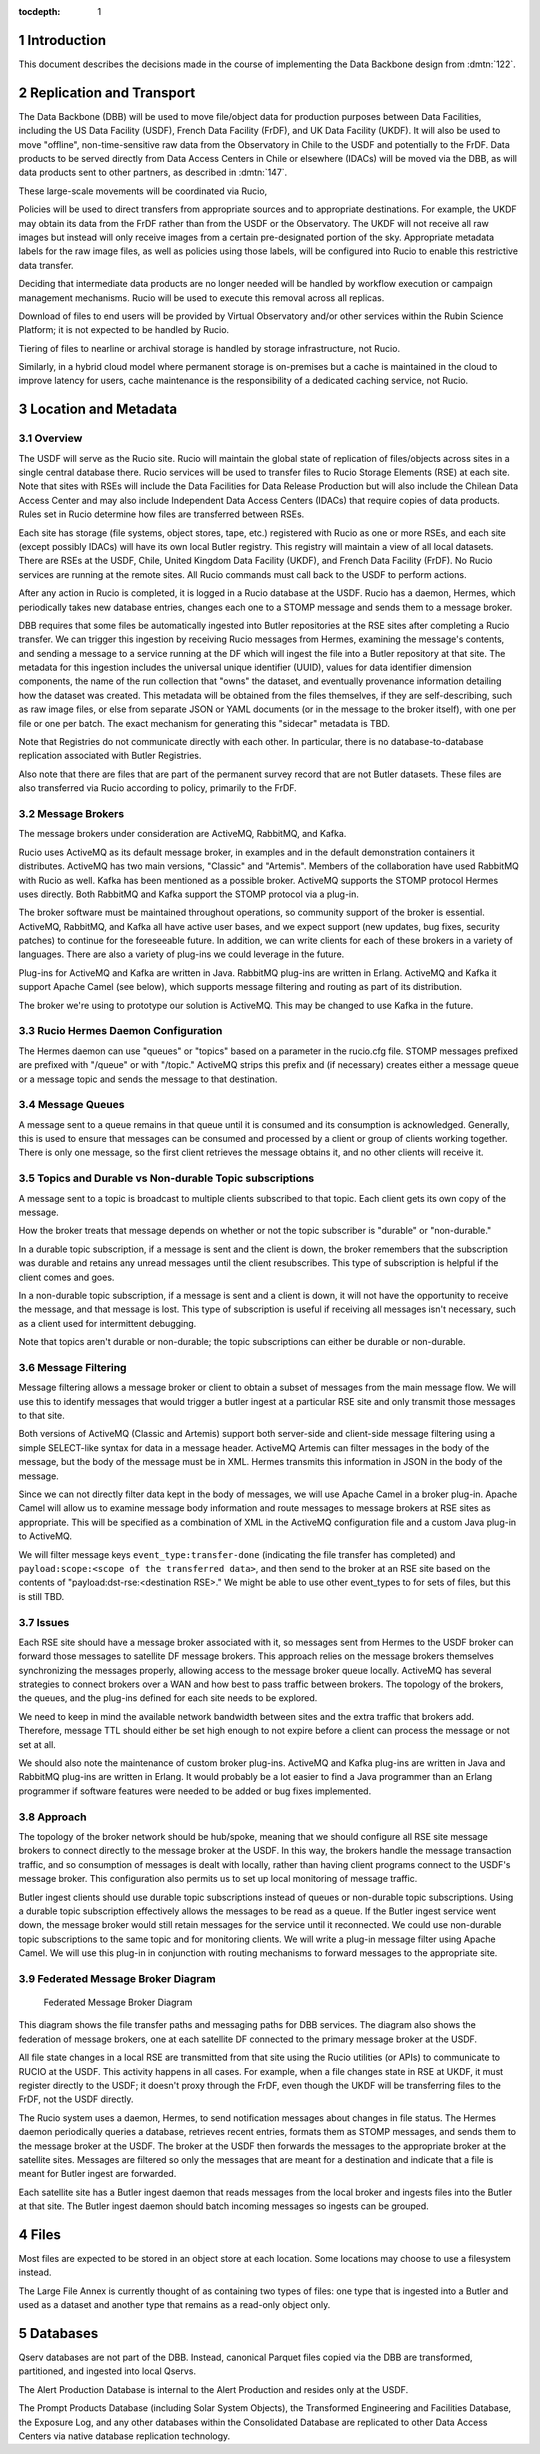 :tocdepth: 1

.. Please do not modify tocdepth; will be fixed when a new Sphinx theme is shipped.

.. sectnum::

.. TODO: Delete the note below before merging new content to the master branch.

Introduction
============

This document describes the decisions made in the course of implementing the Data Backbone design from :dmtn:`122`.

Replication and Transport
=========================

The Data Backbone (DBB) will be used to move file/object data for production purposes between Data Facilities, including the US Data Facility (USDF), French Data Facility (FrDF), and UK Data Facility (UKDF).
It will also be used to move "offline", non-time-sensitive raw data from the Observatory in Chile to the USDF and potentially to the FrDF.
Data products to be served directly from Data Access Centers in Chile or elsewhere (IDACs) will be moved via the DBB, as will data products sent to other partners, as described in :dmtn:`147`.

These large-scale movements will be coordinated via Rucio,

Policies will be used to direct transfers from appropriate sources and to appropriate destinations.
For example, the UKDF may obtain its data from the FrDF rather than from the USDF or the Observatory.
The UKDF will not receive all raw images but instead will only receive images from a certain pre-designated portion of the sky.
Appropriate metadata labels for the raw image files, as well as policies using those labels, will be configured into Rucio to enable this restrictive data transfer.

Deciding that intermediate data products are no longer needed will be handled by workflow execution or campaign management mechanisms.
Rucio will be used to execute this removal across all replicas.

Download of files to end users will be provided by Virtual Observatory and/or other services within the Rubin Science Platform; it is not expected to be handled by Rucio.

Tiering of files to nearline or archival storage is handled by storage infrastructure, not Rucio.

Similarly, in a hybrid cloud model where permanent storage is on-premises but a cache is maintained in the cloud to improve latency for users, cache maintenance is the responsibility of a dedicated caching service, not Rucio.


Location and Metadata
=====================

Overview
--------

The USDF will serve as the Rucio site. Rucio will maintain the global state of 
replication of files/objects across sites in a single central database there. Rucio services 
will be used to transfer files to Rucio Storage Elements (RSE) at each site.  Note that sites with RSEs will include the Data Facilities for Data Release Production but will also include the Chilean Data Access Center and may also include Independent Data Access Centers (IDACs) that require copies of data products.  Rules set in Rucio determine how files are transferred between RSEs.

Each site has storage (file systems, object stores, tape, etc.) registered with Rucio as one or more RSEs, and each site (except possibly IDACs) will have its own local Butler registry.  This registry will maintain a view of all local datasets.
There are RSEs at the USDF, Chile, United Kingdom Data Facility (UKDF), and French Data Facility (FrDF). No Rucio services are running at the remote sites. All Rucio commands must call back to the USDF to perform actions.

After any action in Rucio is completed, it is logged in a Rucio database at the USDF.  Rucio has a daemon, Hermes, which periodically takes new database entries, changes each one to a STOMP message and sends them to a message broker.

DBB requires that some files be automatically ingested into Butler repositories at the RSE sites after completing a Rucio transfer. We can trigger this ingestion by receiving 
Rucio messages from Hermes, examining the message's contents, and sending a message to a service running at the DF which will ingest the file into a Butler repository at that site.
The metadata for this ingestion includes the universal unique identifier (UUID), values for data identifier dimension components, the name of the run collection that "owns" the dataset, and eventually provenance information detailing how the dataset was created.
This metadata will be obtained from the files themselves, if they are self-describing, such as raw image files, or else from separate JSON or 
YAML documents (or in the message to the broker itself), with one per file or one per batch.  The exact mechanism for generating this "sidecar" metadata is TBD.


Note that Registries do not communicate directly with each other.
In particular, there is no database-to-database replication associated with Butler Registries.

Also note that there are files that are part of the permanent survey record that are not Butler datasets.
These files are also transferred via Rucio according to policy, primarily to the FrDF.

Message Brokers
---------------

The message brokers under consideration are ActiveMQ, RabbitMQ, and Kafka.

Rucio uses ActiveMQ as its default message broker, in examples and in the default demonstration containers it distributes. ActiveMQ has two main versions, "Classic" and "Artemis".
Members of the collaboration have used RabbitMQ with Rucio as well.  Kafka has been mentioned as a possible broker. ActiveMQ supports the STOMP protocol Hermes uses directly. 
Both RabbitMQ and Kafka support the STOMP protocol via a plug-in.

The broker software must be maintained throughout operations, so community support of the broker is essential. ActiveMQ, RabbitMQ, and Kafka all have active user bases, and we
expect support (new updates, bug fixes, security patches) to continue for the foreseeable future. In addition, we can write clients for each of these brokers in a variety of 
languages. There are also a variety of plug-ins we could leverage in the future.

Plug-ins for ActiveMQ and Kafka are written in Java. RabbitMQ plug-ins are written in Erlang.  ActiveMQ and Kafka it support Apache Camel (see below), which supports message 
filtering and routing as part of its distribution.

The broker we're using to prototype our solution is ActiveMQ.  This may be changed to use Kafka in the future.


Rucio Hermes Daemon Configuration
---------------------------------

The Hermes daemon can use "queues" or "topics" based on a parameter in the rucio.cfg file.  STOMP messages prefixed are prefixed with "/queue" or with "/topic." 
ActiveMQ strips this prefix and (if necessary) creates either a message queue or a message topic and sends the message to that destination.

Message Queues
-------------

A message sent to a queue remains in that queue until it is consumed and its consumption is acknowledged. Generally, this is used to ensure that messages 
can be consumed and processed by a client or group of clients working together. There is only one message, so the first client retrieves the message 
obtains it, and no other clients will receive it.

Topics and Durable vs Non-durable Topic subscriptions
-----------------------------------------------------

A message sent to a topic is broadcast to multiple clients subscribed to that topic. Each client gets its own copy of the message.  

How the broker treats that message depends on whether or not the topic subscriber is "durable" or "non-durable."  

In a durable topic subscription, if a message is sent and the client is down, the broker remembers that the subscription was 
durable and retains any unread messages until the client resubscribes. This type of subscription is helpful if the client comes and goes. 

In a non-durable topic subscription, if a message is sent and a client is down, it will not have the opportunity to receive the 
message, and that message is lost. This type of subscription is useful if receiving all messages isn't necessary, such as a client used for intermittent debugging. 

Note that topics aren't durable or non-durable; the topic subscriptions can either be durable or non-durable.

Message Filtering
-----------------

Message filtering allows a message broker or client to obtain a subset of messages from the main message flow. We will use this to identify messages that 
would trigger a butler ingest at a particular RSE site and only transmit those messages to that site. 

Both versions of ActiveMQ (Classic and Artemis) support both server-side and client-side message filtering using a simple SELECT-like syntax for data in a message 
header.  ActiveMQ Artemis can filter messages in the body of the message, but the body of the message must be in XML. Hermes transmits this information in JSON in the 
body of the message.

Since we can not directly filter data kept in the body of messages, we will use Apache Camel in a broker plug-in. Apache Camel will allow us to examine message body
information and route messages to message brokers at RSE sites as appropriate. This will be specified as a combination of XML in the ActiveMQ configuration file and a custom 
Java plug-in to ActiveMQ.

We will filter message keys ``event_type:transfer-done`` (indicating the file transfer has completed) and ``payload:scope:<scope of the transferred data>``, and then send to the 
broker at an RSE site based on the contents of "payload:dst-rse:<destination RSE>."  We might be able to use other event_types to for sets of files, but this is still TBD.

Issues
------

Each RSE site should have a message broker associated with it, so messages sent from Hermes to the USDF broker can forward those messages to satellite DF 
message brokers. This approach relies on the message brokers themselves synchronizing the messages properly, allowing access to the message broker queue locally. 
ActiveMQ has several strategies to connect brokers over a WAN and how best to pass traffic between brokers. The topology of the brokers, the queues,
and the plug-ins defined for each site needs to be explored.  

We need to keep in mind the available network bandwidth between sites and the extra traffic that brokers add. Therefore, 
message TTL should either be set high enough to not expire before a client can process the message or not set at all.

We should also note the maintenance of custom broker plug-ins.  ActiveMQ and Kafka plug-ins are written in Java and RabbitMQ plug-ins are written in 
Erlang. It would probably be a lot easier to find a Java programmer than an Erlang programmer if software features were needed to be added or bug fixes implemented.

Approach
--------

The topology of the broker network should be hub/spoke, meaning that we should configure all RSE site message brokers to connect directly to the 
message broker at the USDF.  In this way, the brokers handle the message transaction traffic, and so consumption of messages is dealt with locally,
rather than having client programs connect to the USDF's message broker. This configuration also permits us to set up local monitoring of message traffic.

Butler ingest clients should use durable topic subscriptions instead of queues or non-durable topic subscriptions. Using a durable topic subscription 
effectively allows the messages to be read as a queue. If the Butler ingest service went down, the message broker would still retain messages for the service 
until it reconnected. We could use non-durable topic subscriptions to the same topic and for monitoring clients.  We will write a plug-in message filter using 
Apache Camel. We will use this plug-in in conjunction with routing mechanisms to forward messages to the appropriate site.

Federated Message Broker Diagram
--------------------------------

.. figure:: /_static/FederatedBrokerDiagram.png
   :name: fig-federated-broker-diagram

   Federated Message Broker Diagram

This diagram shows the file transfer paths and messaging paths for DBB services. The diagram also shows the federation of message brokers, one at each 
satellite DF connected to the primary message broker at the USDF.  

All file state changes in a local RSE are transmitted from that site using the Rucio utilities (or APIs) to communicate to RUCIO at the USDF. This
activity happens in all cases. For example, when a file changes state in RSE at UKDF, it must register directly to the USDF; it doesn't proxy through the 
FrDF, even though the UKDF will be transferring files to the FrDF, not the USDF directly.

The Rucio system uses a daemon, Hermes, to send notification messages about changes in file status. The Hermes daemon periodically queries a database,
retrieves recent entries, formats them as STOMP messages, and sends them to the message broker at the USDF. The broker at the USDF then forwards the 
messages to the appropriate broker at the satellite sites. Messages are filtered so only the messages that are meant for a destination and indicate that a 
file is meant for Butler ingest are forwarded. 

Each satellite site has a Butler ingest daemon that reads messages from the local broker and ingests files into the Butler at that site. The Butler ingest 
daemon should batch incoming messages so ingests can be grouped.



Files
=====

Most files are expected to be stored in an object store at each location.
Some locations may choose to use a filesystem instead.

The Large File Annex is currently thought of as containing two types of files: one type that is ingested into a Butler and used as a dataset and another type that remains as a read-only object only.


Databases
=========

Qserv databases are not part of the DBB.
Instead, canonical Parquet files copied via the DBB are transformed, partitioned, and ingested into local Qservs.

The Alert Production Database is internal to the Alert Production and resides only at the USDF.

The Prompt Products Database (including Solar System Objects), the Transformed Engineering and Facilities Database, the Exposure Log, and any other databases within the Consolidated Database are replicated to other Data Access Centers via native database replication technology.

